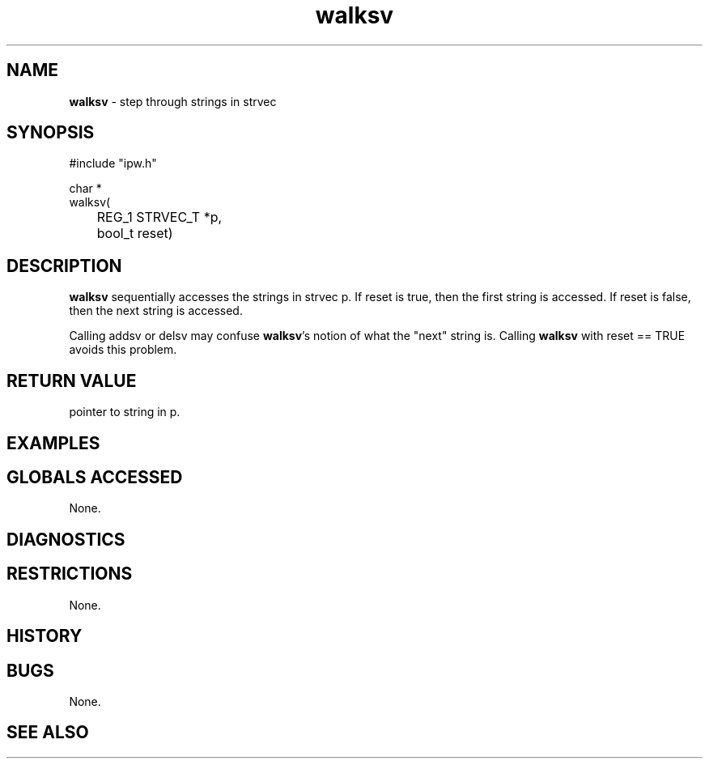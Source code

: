 .TH "walksv" "3" "5 November 2015" "IPW v2" "IPW Library Functions"
.SH NAME
.PP
\fBwalksv\fP - step through strings in strvec
.SH SYNOPSIS
.sp
.nf
.ft CR
#include "ipw.h"

char *
walksv(
	REG_1 STRVEC_T *p,
	bool_t          reset)

.ft R
.fi
.SH DESCRIPTION
.PP
\fBwalksv\fP sequentially accesses the strings in strvec p.  If reset is
true, then the first string is accessed.  If reset is false, then the
next string is accessed.
.PP
Calling addsv or delsv may confuse \fBwalksv\fP's notion of what the "next"
string is.  Calling \fBwalksv\fP with reset == TRUE avoids this problem.
.SH RETURN VALUE
.PP
pointer to string in p.
.SH EXAMPLES
.SH GLOBALS ACCESSED
.PP
None.
.SH DIAGNOSTICS
.SH RESTRICTIONS
.PP
None.
.SH HISTORY
.SH BUGS
.PP
None.
.SH SEE ALSO
